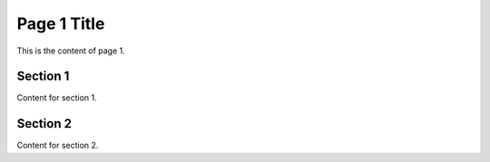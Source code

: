 Page 1 Title
===========

This is the content of page 1.

Section 1
---------

Content for section 1.

Section 2
---------

Content for section 2.